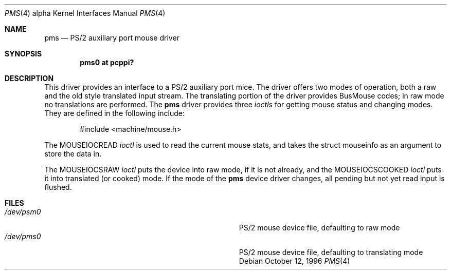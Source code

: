 .\"
.\"	$OpenBSD: pms.4,v 1.2 2001/08/20 06:09:32 mpech Exp $
.\"
.\" Copyright (c) 1996, Jason Downs.
.\" Copyright (c) 1993 Christopher G. Demetriou
.\" All rights reserved.
.\"
.\" Redistribution and use in source and binary forms, with or without
.\" modification, are permitted provided that the following conditions
.\" are met:
.\" 1. Redistributions of source code must retain the above copyright
.\"    notice, this list of conditions and the following disclaimer.
.\" 2. Redistributions in binary form must reproduce the above copyright
.\"    notice, this list of conditions and the following disclaimer in the
.\"    documentation and/or other materials provided with the distribution.
.\" 3. All advertising materials mentioning features or use of this software
.\"    must display the following acknowledgement:
.\"      This product includes software developed by Christopher G. Demetriou.
.\" 3. The name of the author may not be used to endorse or promote products
.\"    derived from this software without specific prior written permission
.\"
.\" THIS SOFTWARE IS PROVIDED BY THE AUTHOR ``AS IS'' AND ANY EXPRESS OR
.\" IMPLIED WARRANTIES, INCLUDING, BUT NOT LIMITED TO, THE IMPLIED WARRANTIES
.\" OF MERCHANTABILITY AND FITNESS FOR A PARTICULAR PURPOSE ARE DISCLAIMED.
.\" IN NO EVENT SHALL THE AUTHOR BE LIABLE FOR ANY DIRECT, INDIRECT,
.\" INCIDENTAL, SPECIAL, EXEMPLARY, OR CONSEQUENTIAL DAMAGES (INCLUDING, BUT
.\" NOT LIMITED TO, PROCUREMENT OF SUBSTITUTE GOODS OR SERVICES; LOSS OF USE,
.\" DATA, OR PROFITS; OR BUSINESS INTERRUPTION) HOWEVER CAUSED AND ON ANY
.\" THEORY OF LIABILITY, WHETHER IN CONTRACT, STRICT LIABILITY, OR TORT
.\" (INCLUDING NEGLIGENCE OR OTHERWISE) ARISING IN ANY WAY OUT OF THE USE OF
.\" THIS SOFTWARE, EVEN IF ADVISED OF THE POSSIBILITY OF SUCH DAMAGE.
.\"
.Dd October 12, 1996
.Dt PMS 4 alpha
.Os
.Sh NAME
.Nm pms
.Nd PS/2 auxiliary port mouse driver
.Sh SYNOPSIS
.Cd "pms0 at pcppi?"
.Sh DESCRIPTION
This driver provides an interface to a PS/2 auxiliary port mice.  The driver
offers two modes of operation, both a raw and the old style translated
input stream.  The translating portion of the driver provides BusMouse
codes; in raw mode no translations are performed.
The
.Nm
driver provides three
.Em ioctls
for getting mouse status and changing modes.  They are defined in the
following include:
.Bd -literal -offset indent
#include <machine/mouse.h>
.Ed

The
.Dv MOUSEIOCREAD
.Em ioctl
is used to read the current mouse stats, and takes the
.Dv "struct mouseinfo"
as an argument to store the data in.

The
.Dv MOUSEIOCSRAW
.Em ioctl
puts the device into raw mode, if it is not already, and the
.Dv MOUSEIOCSCOOKED
.Em ioctl
puts it into translated (or cooked) mode.  If the mode of the
.Nm
device driver changes, all pending but not yet read input is flushed.
.Sh FILES
.Bl -tag -width Pa -compact
.It Pa /dev/psm0
PS/2 mouse device file, defaulting to raw mode
.It Pa /dev/pms0
PS/2 mouse device file, defaulting to translating mode
.El
